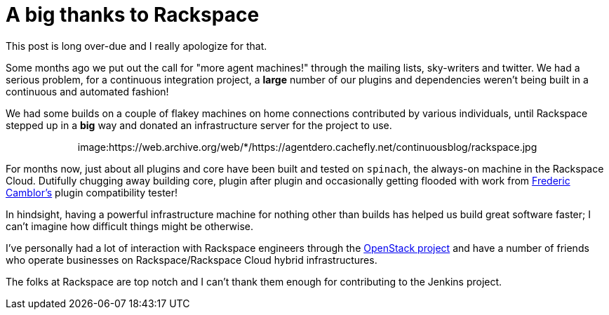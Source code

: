 = A big thanks to Rackspace
:page-tags: infrastructure , meta
:page-author: rtyler

This post is long over-due and I really apologize for that.

Some months ago we put out the call for "more agent machines!" through the
mailing lists, sky-writers and twitter. We had a serious problem, for a
continuous integration project, a *large* number of our plugins and
dependencies weren't being built in a continuous and automated fashion!

We had some builds on a couple of flakey machines on home connections
contributed by various individuals, until Rackspace stepped up in a *big*
way and donated an infrastructure server for the project to use.+++<center>+++image:https://web.archive.org/web/*/https://agentdero.cachefly.net/continuousblog/rackspace.jpg[,200,link=https://rackspace.com/?jenkins]+++</center>+++

For months now, just about all plugins and core have been built and tested on `spinach`,
the always-on machine in the Rackspace Cloud. Dutifully chugging away building
core, plugin after plugin and occasionally getting flooded with work from https://twitter.com/fcamblor[Frederic
Camblor's] plugin compatibility tester!

In hindsight, having a powerful infrastructure machine for nothing other than
builds has helped us build great software faster; I can't imagine how difficult
things might be otherwise.

I've personally had a lot of interaction with Rackspace engineers through the https://www.openstack.org/[OpenStack
project] and have a number of friends who operate businesses on
Rackspace/Rackspace Cloud hybrid infrastructures.

The folks at Rackspace are
top notch and I can't thank them enough for contributing to the Jenkins
project.

// break
